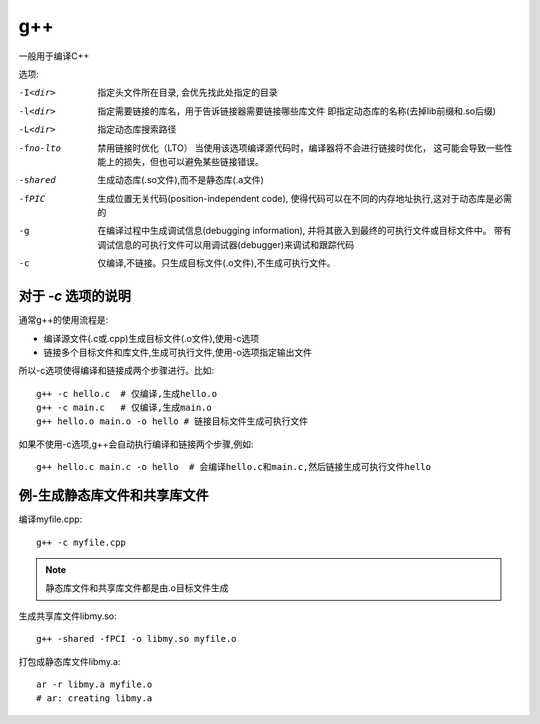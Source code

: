 ===========================
g++
===========================


.. post:: 2023-02-20 22:06:49
  :tags: linux, linux指令
  :category: 操作系统
  :author: YanQue
  :location: CD
  :language: zh-cn


一般用于编译C++

选项:

-I<dir> 	    指定头文件所在目录, 会优先找此处指定的目录
-l<dir> 	    指定需要链接的库名，用于告诉链接器需要链接哪些库文件
              即指定动态库的名称(去掉lib前缀和.so后缀)
-L<dir> 	    指定动态库搜索路径
-fno-lto      禁用链接时优化（LTO）
					    当使用该选项编译源代码时，编译器将不会进行链接时优化，
					    这可能会导致一些性能上的损失，但也可以避免某些链接错误。
-shared       生成动态库(.so文件),而不是静态库(.a文件)
-fPIC         生成位置无关代码(position-independent code),
              使得代码可以在不同的内存地址执行,这对于动态库是必需的
-g            在编译过程中生成调试信息(debugging information),
              并将其嵌入到最终的可执行文件或目标文件中。
              带有调试信息的可执行文件可以用调试器(debugger)来调试和跟踪代码
-c            仅编译,不链接。只生成目标文件(.o文件),不生成可执行文件。


对于 `-c` 选项的说明
===========================

通常g++的使用流程是:

- 编译源文件(.c或.cpp)生成目标文件(.o文件),使用-c选项
- 链接多个目标文件和库文件,生成可执行文件,使用-o选项指定输出文件

所以-c选项使得编译和链接成两个步骤进行。比如::

  g++ -c hello.c  # 仅编译,生成hello.o
  g++ -c main.c   # 仅编译,生成main.o
  g++ hello.o main.o -o hello # 链接目标文件生成可执行文件

如果不使用-c选项,g++会自动执行编译和链接两个步骤,例如::

  g++ hello.c main.c -o hello  # 会编译hello.c和main.c,然后链接生成可执行文件hello

例-生成静态库文件和共享库文件
================================

编译myfile.cpp::

  g++ -c myfile.cpp

.. note::

  静态库文件和共享库文件都是由.o目标文件生成

生成共享库文件libmy.so::

  g++ -shared -fPCI -o libmy.so myfile.o

打包成静态库文件libmy.a::

  ar -r libmy.a myfile.o
  # ar: creating libmy.a




